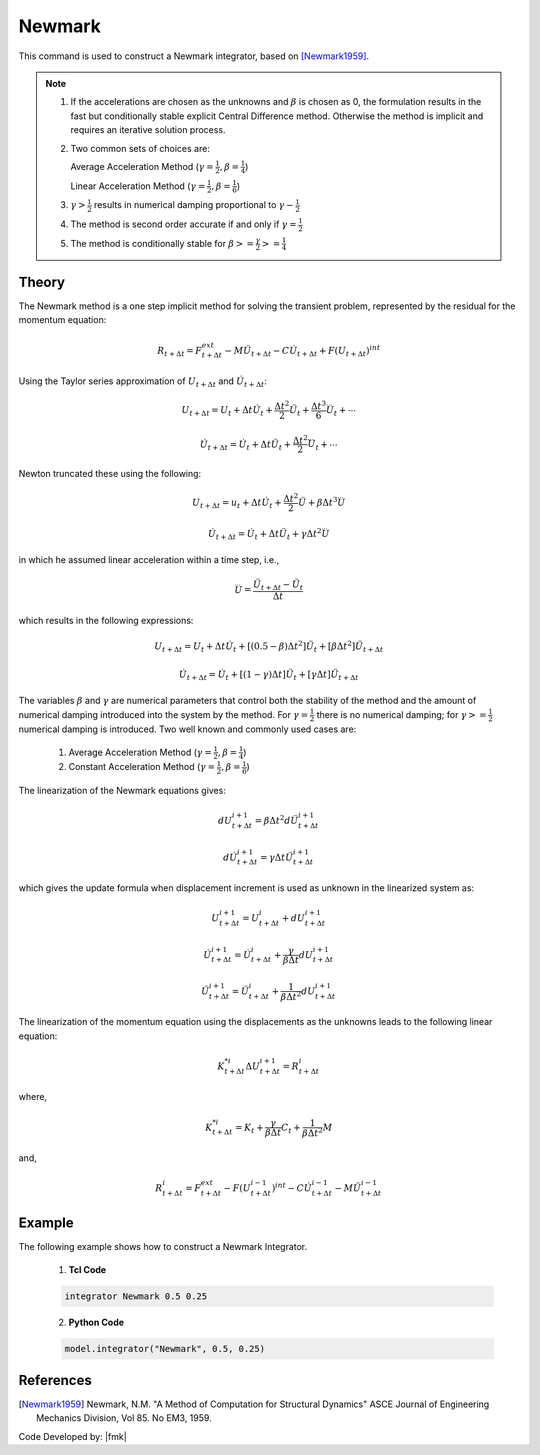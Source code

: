 .. _Newmark:

Newmark
^^^^^^^

This command is used to construct a Newmark integrator, based on  [Newmark1959]_.

.. tabs::

   .. tab:: Python

      .. function:: model.integrator("Newmark", gamma, beta)

         :param gamma: float, :math:`\gamma` factor
         :param beta: float, :math:`\beta` factor


   .. tab:: Tcl

      .. function:: integrator Newmark $gamma $beta

      .. csv-table:: 
         :header: "Argument", "Type", "Description"
         :widths: 10, 10, 40

         $gamma, |float|,  :math:`\gamma` factor
         $beta, |float|, :math:`\beta` factor

.. note::

   1. If the accelerations are chosen as the unknowns and :math:`\beta` is chosen as 0, the formulation results in the fast but conditionally stable explicit Central Difference method. Otherwise the method is implicit and requires an iterative solution process.
   
   2. Two common sets of choices are:
      
      Average Acceleration Method (:math:`\gamma=\frac{1}{2}, \beta = \frac{1}{4}`)
      
      Linear Acceleration Method (:math:`\gamma=\frac{1}{2}, \beta = \frac{1}{6}`)
   
   3. :math:`\gamma > \frac{1}{2}` results in numerical damping proportional to :math:`\gamma - \frac{1}{2}`
   
   4. The method is second order accurate if and only if :math:`\gamma = \frac{1}{2}`
   
   5. The method is conditionally stable for :math:`\beta >= \frac{\gamma}{2} >= \frac{1}{4}`


Theory
------

The Newmark method is a one step implicit method for solving the transient problem, represented by the residual for the momentum equation:

.. math::
   
   R_{t + \Delta t} = F_{t+\Delta t}^{ext} - M \ddot U_{t + \Delta t} - C \dot U_{t + \Delta t} + F(U_{t + \Delta t})^{int}

Using the Taylor series approximation of :math:`U_{t+\Delta t}` and :math:`\dot U_{t+\Delta t}`:

.. math::

   U_{t+\Delta t} = U_t + \Delta t \dot U_t + \frac{\Delta t^2}{2} \ddot U_t + \frac{\Delta t^3}{6} \dddot U_t + \cdots

   \dot U_{t+\Delta t} = \dot U_t + \Delta t \ddot U_t + \frac{\Delta t^2}{2} \dddot U_t + \cdots

Newton truncated these using the following:

.. math::
   
   U_{t+\Delta t} = u_t + \Delta t \dot U_t + \frac{\Delta t^2}{2} \ddot U + \beta {\Delta t^3} \dddot U

   \dot U_{t + \Delta t} = \dot U_t + \Delta t \ddot U_t + \gamma \Delta t^2 \dddot U

in which he assumed linear acceleration within a time step, i.e.,

.. math::
   \dddot U = \frac{{\ddot U_{t+\Delta t}} - \ddot U_t}{\Delta t}

which results in the following expressions:

.. math::
   U_{t+\Delta t} = U_t + \Delta t \dot U_t + [(0.5 - \beta) \Delta t^2] \ddot U_t + [\beta \Delta t^2] \ddot U_{t+\Delta t}

   \dot U_{t+\Delta t} = \dot U_t + [(1-\gamma)\Delta t] \ddot U_t + [\gamma \Delta t ] \ddot U_{t+\Delta t}

The variables :math:`\beta` and :math:`\gamma` are numerical parameters that control both the stability of the method and the amount of numerical damping introduced into the system by the method. For :math:`\gamma=\frac{1}{2}` there is no numerical damping; for :math:`\gamma>=\frac{1}{2}` numerical damping is introduced. Two well known and commonly used cases are:

   1. Average Acceleration Method (:math:`\gamma=\frac{1}{2}, \beta = \frac{1}{4}`)

   2. Constant Acceleration Method (:math:`\gamma=\frac{1}{2}, \beta = \frac{1}{6}`)

The linearization of the Newmark equations gives:

.. math::
   dU_{t+\Delta t}^{i+1} = \beta \Delta t^2 d \ddot U_{t+\Delta t}^{i+1}

   d \dot U_{t+\Delta t}^{i+1} = \gamma \Delta t \ddot U_{t+\Delta t}^{i+1}

which gives the update formula when displacement increment is used as unknown in the linearized system as:

.. math::
   U_{t+\Delta t}^{i+1} = U_{t+\Delta t}^i + dU_{t+\Delta t}^{i+1}

   \dot U_{t+\Delta t}^{i+1} = \dot U_{t+\Delta t}^i + \frac{\gamma}{\beta \Delta t}dU_{t+\Delta t}^{i+1}

   \ddot U_{t+\Delta t}^{i+1} = \ddot U_{t+\Delta t}^i + \frac{1}{\beta \Delta t^2}dU_{t+\Delta t}^{i+1}

The linearization of the momentum equation using the displacements as the unknowns leads to the following linear equation:

.. math::
   K_{t+\Delta t}^{*i} \Delta U_{t+\Delta t}^{i+1} = R_{t+\Delta t}^i

where,

.. math::
   K_{t+\Delta t}^{*i} = K_t + \frac{\gamma}{\beta \Delta t} C_t + \frac{1}{\beta \Delta t^2} M

and,

.. math::
   R_{t+\Delta t}^i = F_{t + \Delta t}^{ext} - F(U_{t + \Delta t}^{i-1})^{int} - C \dot U_{t+\Delta t}^{i-1} - M \ddot U_{t+ \Delta t}^{i-1}


Example 
-------

The following example shows how to construct a Newmark Integrator.

   1. **Tcl Code**

   .. code-block:: tcl

      integrator Newmark 0.5 0.25

   2. **Python Code**

   .. code-block:: python

      model.integrator("Newmark", 0.5, 0.25)


References
----------

.. [Newmark1959] Newmark, N.M. "A Method of Computation for Structural Dynamics" ASCE Journal of Engineering Mechanics Division, Vol 85. No EM3, 1959.


Code Developed by: |fmk|